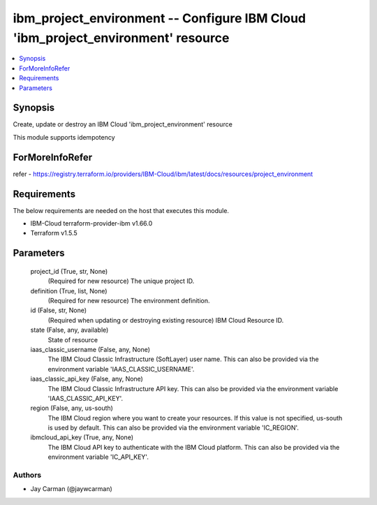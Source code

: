 
ibm_project_environment -- Configure IBM Cloud 'ibm_project_environment' resource
=================================================================================

.. contents::
   :local:
   :depth: 1


Synopsis
--------

Create, update or destroy an IBM Cloud 'ibm_project_environment' resource

This module supports idempotency


ForMoreInfoRefer
----------------
refer - https://registry.terraform.io/providers/IBM-Cloud/ibm/latest/docs/resources/project_environment

Requirements
------------
The below requirements are needed on the host that executes this module.

- IBM-Cloud terraform-provider-ibm v1.66.0
- Terraform v1.5.5



Parameters
----------

  project_id (True, str, None)
    (Required for new resource) The unique project ID.


  definition (True, list, None)
    (Required for new resource) The environment definition.


  id (False, str, None)
    (Required when updating or destroying existing resource) IBM Cloud Resource ID.


  state (False, any, available)
    State of resource


  iaas_classic_username (False, any, None)
    The IBM Cloud Classic Infrastructure (SoftLayer) user name. This can also be provided via the environment variable 'IAAS_CLASSIC_USERNAME'.


  iaas_classic_api_key (False, any, None)
    The IBM Cloud Classic Infrastructure API key. This can also be provided via the environment variable 'IAAS_CLASSIC_API_KEY'.


  region (False, any, us-south)
    The IBM Cloud region where you want to create your resources. If this value is not specified, us-south is used by default. This can also be provided via the environment variable 'IC_REGION'.


  ibmcloud_api_key (True, any, None)
    The IBM Cloud API key to authenticate with the IBM Cloud platform. This can also be provided via the environment variable 'IC_API_KEY'.













Authors
~~~~~~~

- Jay Carman (@jaywcarman)

